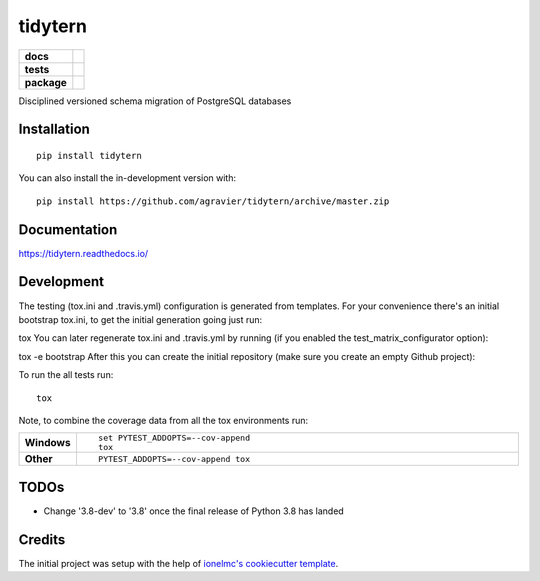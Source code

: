 ========
tidytern
========

.. start-badges

.. list-table::
    :stub-columns: 1

    * - docs
      - |docs|
    * - tests
      - | |travis|
        | |codecov|
        | |codacy|
    * - package
      - | |version| |wheel| |supported-versions| |supported-implementations|
        | |commits-since|
.. |docs| image:: https://readthedocs.org/projects/tidytern/badge/?style=flat
    :target: https://readthedocs.org/projects/tidytern
    :alt: Documentation Status

.. |travis| image:: https://api.travis-ci.org/agravier/tidytern.svg?branch=master
    :alt: Travis-CI Build Status
    :target: https://travis-ci.org/agravier/tidytern

.. |codecov| image:: https://codecov.io/github/agravier/tidytern/coverage.svg?branch=master
    :alt: Coverage Status
    :target: https://codecov.io/github/agravier/tidytern

.. |codacy| image:: https://img.shields.io/codacy/grade/fbd3c8649ac647b490c5412145d19bd9.svg
    :target: https://www.codacy.com/app/agravier/tidytern
    :alt: Codacy Code Quality Status

.. |version| image:: https://img.shields.io/pypi/v/tidytern.svg
    :alt: PyPI Package latest release
    :target: https://pypi.org/project/tidytern

.. |wheel| image:: https://img.shields.io/pypi/wheel/tidytern.svg
    :alt: PyPI Wheel
    :target: https://pypi.org/project/tidytern

.. |supported-versions| image:: https://img.shields.io/pypi/pyversions/tidytern.svg
    :alt: Supported versions
    :target: https://pypi.org/project/tidytern

.. |supported-implementations| image:: https://img.shields.io/pypi/implementation/tidytern.svg
    :alt: Supported implementations
    :target: https://pypi.org/project/tidytern

.. |commits-since| image:: https://img.shields.io/github.com/commits-since/agravier/tidytern/v0.0.0.svg
    :alt: Commits since latest release
    :target: https://github.com/agravier/tidytern/compare/v0.0.0...master

.. end-badges

Disciplined versioned schema migration of PostgreSQL databases

Installation
============

::

    pip install tidytern

You can also install the in-development version with::

    pip install https://github.com/agravier/tidytern/archive/master.zip


Documentation
=============


https://tidytern.readthedocs.io/


Development
===========

The testing (tox.ini and .travis.yml) configuration is generated from templates. For your convenience there's an initial bootstrap tox.ini, to get the initial generation going just run:

tox
You can later regenerate tox.ini and .travis.yml by running (if you enabled the test_matrix_configurator option):

tox -e bootstrap
After this you can create the initial repository (make sure you create an empty Github project):

To run the all tests run::

    tox

Note, to combine the coverage data from all the tox environments run:

.. list-table::
    :widths: 10 90
    :stub-columns: 1

    - - Windows
      - ::

            set PYTEST_ADDOPTS=--cov-append
            tox

    - - Other
      - ::

            PYTEST_ADDOPTS=--cov-append tox


TODOs
=====

- Change '3.8-dev' to '3.8' once the final release of Python 3.8 has landed



Credits
=======

The initial project was setup with the help of `ionelmc's cookiecutter template <https://github.com/ionelmc/cookiecutter-pylibrary>`_.
